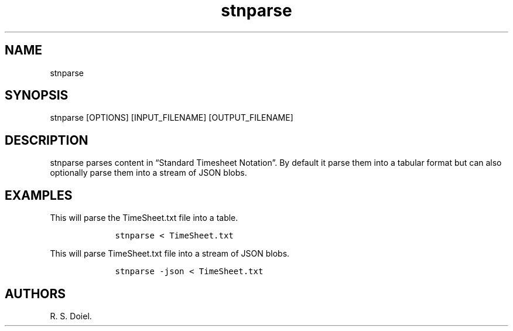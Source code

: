.\" Automatically generated by Pandoc 2.9.2.1
.\"
.TH "stnparse" "1" "Auguest 14, 2022" "%stnparse user manual" ""
.hy
.SH NAME
.PP
stnparse
.SH SYNOPSIS
.PP
stnparse [OPTIONS] [INPUT_FILENAME] [OUTPUT_FILENAME]
.SH DESCRIPTION
.PP
stnparse parses content in \[lq]Standard Timesheet Notation\[rq].
By default it parse them into a tabular format but can also optionally
parse them into a stream of JSON blobs.
.SH EXAMPLES
.PP
This will parse the TimeSheet.txt file into a table.
.IP
.nf
\f[C]
    stnparse < TimeSheet.txt
\f[R]
.fi
.PP
This will parse TimeSheet.txt file into a stream of JSON blobs.
.IP
.nf
\f[C]
    stnparse -json < TimeSheet.txt
\f[R]
.fi
.SH AUTHORS
R. S. Doiel.
